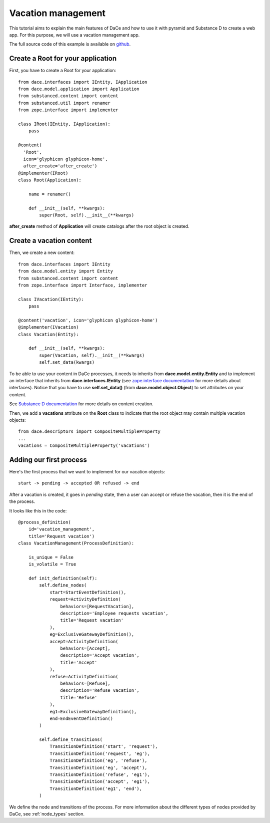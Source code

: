 .. _qtut_vacation_management:

===================
Vacation management
===================

This tutorial aims to explain the main features of DaCe and how to use it with pyramid and Substance D to create a web app. For this purpose, we will use a vacation management app.

The full source code of this example is available on `github <https://github.com/ecreall/hdm>`_.

Create a Root for your application
----------------------------------

First, you have to create a Root for your application::


  from dace.interfaces import IEntity, IApplication
  from dace.model.application import Application
  from substanced.content import content
  from substanced.util import renamer
  from zope.interface import implementer

  class IRoot(IEntity, IApplication):
      pass

  @content(
    'Root',
    icon='glyphicon glyphicon-home',
    after_create='after_create')
  @implementer(IRoot)
  class Root(Application):

      name = renamer()

      def __init__(self, **kwargs):
          super(Root, self).__init__(**kwargs)

**after_create** method of **Application** will create catalogs after the root object is created.

Create a vacation content
-------------------------

Then, we create a new content::

  from dace.interfaces import IEntity
  from dace.model.entity import Entity
  from substanced.content import content
  from zope.interface import Interface, implementer

  class IVacation(IEntity):
      pass

  @content('vacation', icon='glyphicon glyphicon-home')
  @implementer(IVacation)
  class Vacation(Entity):

      def __init__(self, **kwargs):
          super(Vacation, self).__init__(**kwargs)
          self.set_data(kwargs)


To be able to use your content in DaCe processes, it needs to inherits from **dace.model.entity.Entity** and to implement an interface that inherits from **dace.interfaces.IEntity** (see `zope.interface documentation <https://zopeinterface.readthedocs.io/en/latest/README.html>`_ for more details about interfaces).
Notice that you have to use **self.set_data()** (from **dace.model.object.Object**) to set attributes on your content.

See `Substance D documentation <https://docs.pylonsproject.org/projects/substanced/en/latest/content.html>`_ for more details on content creation.

Then, we add a **vacations** attribute on the **Root** class to indicate that the root object may contain multiple vacation objects::

  from dace.descriptors import CompositeMultipleProperty
  ...
  vacations = CompositeMultipleProperty('vacations')


Adding our first process
------------------------

Here's the first process that we want to implement for our vacation objects::

  start -> pending -> accepted OR refused -> end

After a vacation is created, it goes in *pending* state, then a user can accept or refuse the vacation, then it is the end of the process.

It looks like this in the code::

  @process_definition(
      id='vacation_management',
      title='Request vacation')
  class VacationManagement(ProcessDefinition):

      is_unique = False
      is_volatile = True

      def init_definition(self):
          self.define_nodes(
              start=StartEventDefinition(),
              request=ActivityDefinition(
                  behaviors=[RequestVacation],
                  description='Employee requests vacation',
                  title='Request vacation'
              ),
              eg=ExclusiveGatewayDefinition(),
              accept=ActivityDefinition(
                  behaviors=[Accept],
                  description='Accept vacation',
                  title='Accept'
              ),
              refuse=ActivityDefinition(
                  behaviors=[Refuse],
                  description='Refuse vacation',
                  title='Refuse'
              ),
              eg1=ExclusiveGatewayDefinition(),
              end=EndEventDefinition()
          )

          self.define_transitions(
              TransitionDefinition('start', 'request'),
              TransitionDefinition('request', 'eg'),
              TransitionDefinition('eg', 'refuse'),
              TransitionDefinition('eg', 'accept'),
              TransitionDefinition('refuse', 'eg1'),
              TransitionDefinition('accept', 'eg1'),
              TransitionDefinition('eg1', 'end'),
          )

We define the node and transitions of the process. For more information about the different types of nodes provided by DaCe, see :ref:`node_types` section.